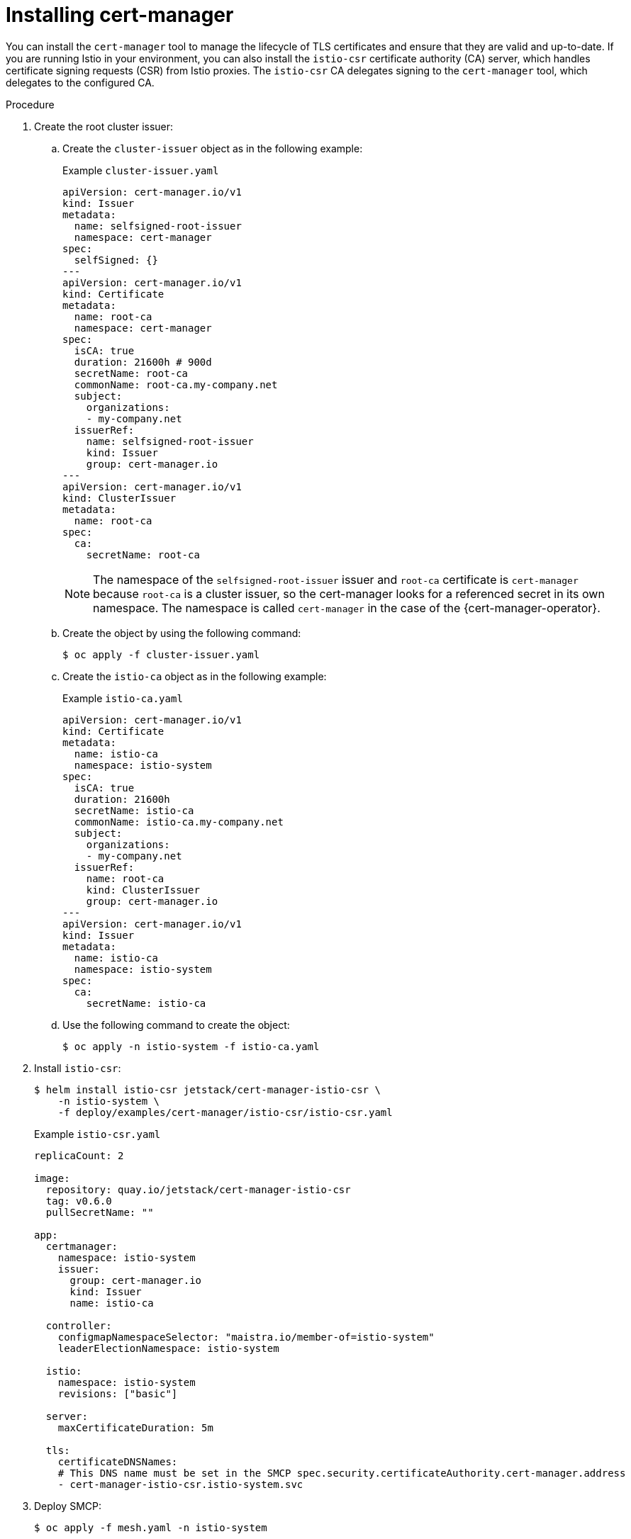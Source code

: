 // Module included in the following assemblies:
//
// * service_mesh/v2x/ossm-security.adoc

:_mod-docs-content-type: PROCEDURE
[id="ossm-cert-manager-installation_{context}"]
= Installing cert-manager

You can install the `cert-manager` tool to manage the lifecycle of TLS certificates and ensure that they are valid and up-to-date. If you are running Istio in your environment, you can also install the `istio-csr` certificate authority (CA) server, which handles certificate signing requests (CSR) from Istio proxies. The `istio-csr` CA delegates signing to the `cert-manager` tool, which delegates to the configured CA.

.Procedure

. Create the root cluster issuer:
+
.. Create the `cluster-issuer` object as in the following example:
+
.Example `cluster-issuer.yaml`
[source, yaml]
----
apiVersion: cert-manager.io/v1
kind: Issuer
metadata:
  name: selfsigned-root-issuer
  namespace: cert-manager
spec:
  selfSigned: {}
---
apiVersion: cert-manager.io/v1
kind: Certificate
metadata:
  name: root-ca
  namespace: cert-manager
spec:
  isCA: true
  duration: 21600h # 900d
  secretName: root-ca
  commonName: root-ca.my-company.net
  subject:
    organizations:
    - my-company.net
  issuerRef:
    name: selfsigned-root-issuer
    kind: Issuer
    group: cert-manager.io
---
apiVersion: cert-manager.io/v1
kind: ClusterIssuer
metadata:
  name: root-ca
spec:
  ca:
    secretName: root-ca
----
+
====
[NOTE]
The namespace of the `selfsigned-root-issuer` issuer and `root-ca` certificate is `cert-manager` because `root-ca` is a cluster issuer, so the cert-manager looks for a referenced secret in its own namespace. The namespace is called `cert-manager` in the case of the {cert-manager-operator}.
====

.. Create the object by using the following command:
+
[source,terminal]
----
$ oc apply -f cluster-issuer.yaml
----

.. Create the `istio-ca` object as in the following example:
+
.Example `istio-ca.yaml`
[source, yaml]
----
apiVersion: cert-manager.io/v1
kind: Certificate
metadata:
  name: istio-ca
  namespace: istio-system
spec:
  isCA: true
  duration: 21600h
  secretName: istio-ca
  commonName: istio-ca.my-company.net
  subject:
    organizations:
    - my-company.net
  issuerRef:
    name: root-ca
    kind: ClusterIssuer
    group: cert-manager.io
---
apiVersion: cert-manager.io/v1
kind: Issuer
metadata:
  name: istio-ca
  namespace: istio-system
spec:
  ca:
    secretName: istio-ca
----

.. Use the following command to create the object:
+
[source,terminal]
----
$ oc apply -n istio-system -f istio-ca.yaml
----

. Install `istio-csr`:
+
[source,terminal]
----
$ helm install istio-csr jetstack/cert-manager-istio-csr \
    -n istio-system \
    -f deploy/examples/cert-manager/istio-csr/istio-csr.yaml
----
+
.Example `istio-csr.yaml`
[source, yaml]
----
replicaCount: 2

image:
  repository: quay.io/jetstack/cert-manager-istio-csr
  tag: v0.6.0
  pullSecretName: ""

app:
  certmanager:
    namespace: istio-system
    issuer:
      group: cert-manager.io
      kind: Issuer
      name: istio-ca

  controller:
    configmapNamespaceSelector: "maistra.io/member-of=istio-system"
    leaderElectionNamespace: istio-system

  istio:
    namespace: istio-system
    revisions: ["basic"]

  server:
    maxCertificateDuration: 5m

  tls:
    certificateDNSNames:
    # This DNS name must be set in the SMCP spec.security.certificateAuthority.cert-manager.address
    - cert-manager-istio-csr.istio-system.svc
----

. Deploy SMCP:
+
[source,terminal]
----
$ oc apply -f mesh.yaml -n istio-system
----
+
.Example `mesh.yaml`
[source, yaml]
----
apiVersion: maistra.io/v2
kind: ServiceMeshControlPlane
metadata:
  name: basic
spec:
  addons:
    grafana:
      enabled: false
    kiali:
      enabled: false
    prometheus:
      enabled: false
  proxy:
    accessLogging:
      file:
        name: /dev/stdout
  security:
    certificateAuthority:
      cert-manager:
        address: cert-manager-istio-csr.istio-system.svc:443
      type: cert-manager
    dataPlane:
      mtls: true
    identity:
      type: ThirdParty
  tracing:
    type: None
---
apiVersion: maistra.io/v1
kind: ServiceMeshMemberRoll
metadata:
  name: default
spec:
  members:
  - httpbin
  - sleep
----

====
[NOTE]
`security.identity.type: ThirdParty` must be set when `security.certificateAuthority.type: cert-manager` is configured.
====

.Verification

Use the sample `httpbin` service and `sleep` app to check mTLS traffic from ingress gateways and verify that the `cert-manager` tool is installed.

. Deploy the HTTP and `sleep` apps:
+
[source,terminal]
----
$ oc new-project <namespace>
----
+
[source,terminal]
----
$ oc apply -f https://raw.githubusercontent.com/maistra/istio/maistra-2.4/samples/httpbin/httpbin.yaml
----
+
[source,terminal]
----
$ oc apply -f https://raw.githubusercontent.com/maistra/istio/maistra-2.4/samples/sleep/sleep.yaml
----

. Verify that `sleep` can access the `httpbin` service:
+
[source,terminal]
----
$ oc exec "$(oc get pod -l app=sleep -n <namespace> \
   -o jsonpath={.items..metadata.name})" -c sleep -n <namespace> -- \
   curl http://httpbin.<namespace>:8000/ip -s -o /dev/null \
   -w "%{http_code}\n"
----
+
.Example output
[source,terminal]
----
200
----

. Check mTLS traffic from the ingress gateway to the `httpbin` service:
+
[source,terminal]
----
$ oc apply -n <namespace> -f https://raw.githubusercontent.com/maistra/istio/maistra-2.4/samples/httpbin/httpbin-gateway.yaml
----

. Get the `istio-ingressgateway` route:
+
[source,terminal]
----
INGRESS_HOST=$(oc -n istio-system get routes istio-ingressgateway -o jsonpath='{.spec.host}')
----

. Verify mTLS traffic from the ingress gateway to the `httpbin` service:
+
[source,terminal]
----
$ curl -s -I http://$INGRESS_HOST/headers -o /dev/null -w "%{http_code}" -s
----
